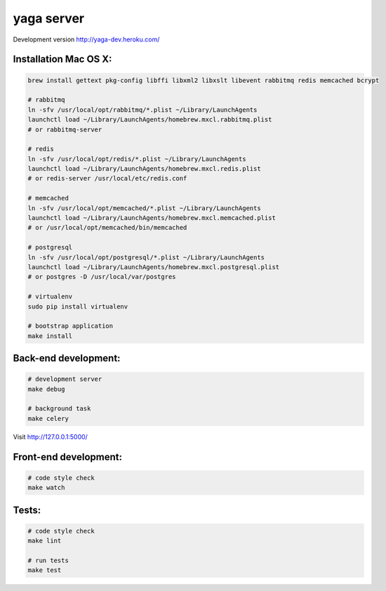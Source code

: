 yaga server
===========

Development version `http://yaga-dev.heroku.com/ <http://yaga-dev.heroku.com/>`_

Installation Mac OS X:
**********************

.. code-block:: bash

    brew install gettext pkg-config libffi libxml2 libxslt libevent rabbitmq redis memcached bcrypt

    # rabbitmq
    ln -sfv /usr/local/opt/rabbitmq/*.plist ~/Library/LaunchAgents
    launchctl load ~/Library/LaunchAgents/homebrew.mxcl.rabbitmq.plist
    # or rabbitmq-server

    # redis
    ln -sfv /usr/local/opt/redis/*.plist ~/Library/LaunchAgents
    launchctl load ~/Library/LaunchAgents/homebrew.mxcl.redis.plist
    # or redis-server /usr/local/etc/redis.conf

    # memcached
    ln -sfv /usr/local/opt/memcached/*.plist ~/Library/LaunchAgents
    launchctl load ~/Library/LaunchAgents/homebrew.mxcl.memcached.plist
    # or /usr/local/opt/memcached/bin/memcached

    # postgresql
    ln -sfv /usr/local/opt/postgresql/*.plist ~/Library/LaunchAgents
    launchctl load ~/Library/LaunchAgents/homebrew.mxcl.postgresql.plist
    # or postgres -D /usr/local/var/postgres

    # virtualenv
    sudo pip install virtualenv

    # bootstrap application
    make install

Back-end development:
*********************

.. code-block:: bash

    # development server
    make debug

    # background task
    make celery

Visit `http://127.0.0.1:5000/ <http://127.0.0.1:5000/>`_


Front-end development:
**********************

.. code-block:: bash

    # code style check
    make watch


Tests:
******

.. code-block:: bash

    # code style check
    make lint

    # run tests
    make test
